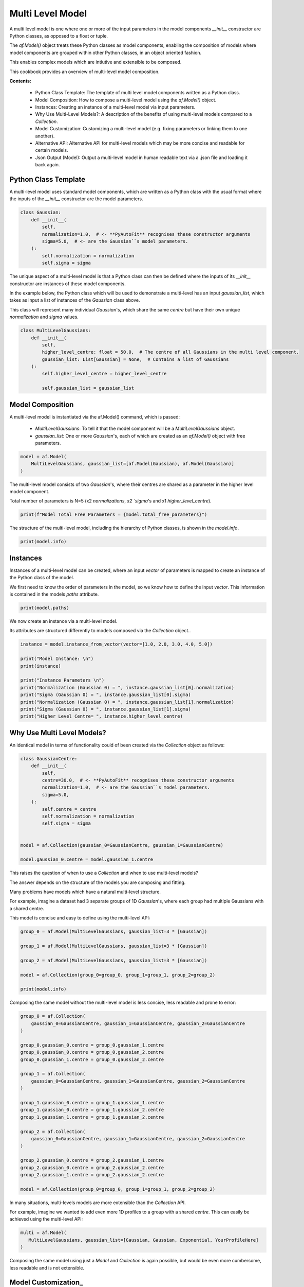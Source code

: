 .. _multi_level_model:

Multi Level Model
=================

A multi level model is one where one or more of the input parameters in the model components `__init__`
constructor are Python classes, as opposed to a float or tuple.

The `af.Model()` object treats these Python classes as model components, enabling the composition of models where
model components are grouped within other Python classes, in an object oriented fashion.

This enables complex models which are intiutive and extensible to be composed.

This cookbook provides an overview of multi-level model composition.

**Contents:**

 - Python Class Template: The template of multi level model components written as a Python class.
 - Model Composition: How to compose a multi-level model using the `af.Model()` object.
 - Instances:  Creating an instance of a multi-level model via input parameters.
 - Why Use Multi-Level Models?: A description of the benefits of using multi-level models compared to a `Collection`.
 - Model Customization: Customizing a multi-level model (e.g. fixing parameters or linking them to one another).
 - Alternative API: Alternative API for multi-level models which may be more concise and readable for certain models.
 - Json Output (Model): Output a multi-level model in human readable text via a .json file and loading it back again.

Python Class Template
---------------------

A multi-level model uses standard model components, which are written as a Python class with the usual format
where the inputs of the `__init__` constructor are the model parameters.

.. code-block:: python

    class Gaussian:
        def __init__(
            self,
            normalization=1.0,  # <- **PyAutoFit** recognises these constructor arguments
            sigma=5.0,  # <- are the Gaussian``s model parameters.
        ):
            self.normalization = normalization
            self.sigma = sigma


The unique aspect of a multi-level model is that a Python class can then be defined where the inputs
of its `__init__` constructor are instances of these model components.

In the example below, the Python class which will be used to demonstrate a multi-level has an input `gaussian_list`,
which takes as input a list of instances of the `Gaussian` class above.

This class will represent many individual `Gaussian`'s, which share the same `centre` but have their own unique
`normalization` and `sigma` values.

.. code-block:: python

    class MultiLevelGaussians:
        def __init__(
            self,
            higher_level_centre: float = 50.0,  # The centre of all Gaussians in the multi level component.
            gaussian_list: List[Gaussian] = None,  # Contains a list of Gaussians
        ):
            self.higher_level_centre = higher_level_centre

            self.gaussian_list = gaussian_list

Model Composition
-----------------

A multi-level model is instantiated via the af.Model() command, which is passed: 

 - `MultiLevelGaussians`: To tell it that the model component will be a `MultiLevelGaussians` object. 
 - `gaussian_list`: One or more `Gaussian`'s, each of which are created as an `af.Model()` object with free parameters.

.. code-block:: python

    model = af.Model(
        MultiLevelGaussians, gaussian_list=[af.Model(Gaussian), af.Model(Gaussian)]
    )


The multi-level model consists of two `Gaussian`'s, where their centres are shared as a parameter in the higher level
model component.

Total number of parameters is N=5 (x2 `normalizations`, `x2 `sigma`'s and x1 `higher_level_centre`).

.. code-block:: python

    print(f"Model Total Free Parameters = {model.total_free_parameters}")

The structure of the multi-level model, including the hierarchy of Python classes, is shown in the `model.info`.

.. code-block:: python

    print(model.info)

Instances
---------

Instances of a multi-level model can be created, where an input `vector` of parameters is mapped to create an instance 
of the Python class of the model.

We first need to know the order of parameters in the model, so we know how to define the input `vector`. This
information is contained in the models `paths` attribute.

.. code-block:: python

    print(model.paths)

We now create an instance via a multi-level model.

Its attributes are structured differently to models composed via the `Collection` object.. 

.. code-block:: python

    instance = model.instance_from_vector(vector=[1.0, 2.0, 3.0, 4.0, 5.0])

    print("Model Instance: \n")
    print(instance)

    print("Instance Parameters \n")
    print("Normalization (Gaussian 0) = ", instance.gaussian_list[0].normalization)
    print("Sigma (Gaussian 0) = ", instance.gaussian_list[0].sigma)
    print("Normalization (Gaussian 0) = ", instance.gaussian_list[1].normalization)
    print("Sigma (Gaussian 0) = ", instance.gaussian_list[1].sigma)
    print("Higher Level Centre= ", instance.higher_level_centre)

Why Use Multi Level Models?
---------------------------

An identical model in terms of functionality could of been created via the `Collection` object as follows:

.. code-block:: python

    class GaussianCentre:
        def __init__(
            self,
            centre=30.0,  # <- **PyAutoFit** recognises these constructor arguments
            normalization=1.0,  # <- are the Gaussian``s model parameters.
            sigma=5.0,
        ):
            self.centre = centre
            self.normalization = normalization
            self.sigma = sigma


    model = af.Collection(gaussian_0=GaussianCentre, gaussian_1=GaussianCentre)

    model.gaussian_0.centre = model.gaussian_1.centre


This raises the question of when to use a `Collection` and when to use multi-level models?

The answer depends on the structure of the models you are composing and fitting.

Many problems have models which have a natural multi-level structure. 

For example, imagine a dataset had 3 separate groups of 1D `Gaussian`'s, where each group had multiple Gaussians with 
a shared centre.

This model is concise and easy to define using the multi-level API:

.. code-block:: python

    group_0 = af.Model(MultiLevelGaussians, gaussian_list=3 * [Gaussian])

    group_1 = af.Model(MultiLevelGaussians, gaussian_list=3 * [Gaussian])

    group_2 = af.Model(MultiLevelGaussians, gaussian_list=3 * [Gaussian])

    model = af.Collection(group_0=group_0, group_1=group_1, group_2=group_2)

    print(model.info)

Composing the same model without the multi-level model is less concise, less readable and prone to error:

.. code-block:: python

    group_0 = af.Collection(
        gaussian_0=GaussianCentre, gaussian_1=GaussianCentre, gaussian_2=GaussianCentre
    )

    group_0.gaussian_0.centre = group_0.gaussian_1.centre
    group_0.gaussian_0.centre = group_0.gaussian_2.centre
    group_0.gaussian_1.centre = group_0.gaussian_2.centre

    group_1 = af.Collection(
        gaussian_0=GaussianCentre, gaussian_1=GaussianCentre, gaussian_2=GaussianCentre
    )

    group_1.gaussian_0.centre = group_1.gaussian_1.centre
    group_1.gaussian_0.centre = group_1.gaussian_2.centre
    group_1.gaussian_1.centre = group_1.gaussian_2.centre

    group_2 = af.Collection(
        gaussian_0=GaussianCentre, gaussian_1=GaussianCentre, gaussian_2=GaussianCentre
    )

    group_2.gaussian_0.centre = group_2.gaussian_1.centre
    group_2.gaussian_0.centre = group_2.gaussian_2.centre
    group_2.gaussian_1.centre = group_2.gaussian_2.centre

    model = af.Collection(group_0=group_0, group_1=group_1, group_2=group_2)

In many situations, multi-levels models are more extensible than the `Collection` API.

For example, imagine we wanted to add even more 1D profiles to a group with a shared `centre`. This can easily be 
achieved using the multi-level API:

.. code-block:: python

     multi = af.Model(
        MultiLevelGaussians, gaussian_list=[Gaussian, Gaussian, Exponential, YourProfileHere]
     )

Composing the same model using just a `Model` and `Collection` is again possible, but would be even more cumbersome,
less readable and is not extensible.

Model Customization_
--------------------

To customize the higher level parameters of a multi-level the usual model API is used:

.. code-block:: python

    multi = af.Model(MultiLevelGaussians, gaussian_list=[Gaussian, Gaussian])

    multi.higher_level_centre = af.UniformPrior(lower_limit=0.0, upper_limit=100.0)

To customize a multi-level model instantiated via lists, each model component is accessed via its index:

.. code-block:: python

    multi = af.Model(MultiLevelGaussians, gaussian_list=[Gaussian, Gaussian])

    group_level = af.Model(MultiLevelGaussians, gaussian_list=[Gaussian, Gaussian])

    group_level.gaussian_list[0].normalization = group_level.gaussian_list[1].normalization

Any combination of the API’s shown above can be used for customizing this model:

.. code-block:: python

    gaussian_0 = af.Model(Gaussian)
    gaussian_1 = af.Model(Gaussian)

    gaussian_0.normalization = gaussian_1.normalization

    group_level = af.Model(
        MultiLevelGaussians, gaussian_list=[gaussian_0, gaussian_1, af.Model(Gaussian)]
    )

    group_level.higher_level_centre = 1.0
    group_level.gaussian_list[2].normalization = group_level.gaussian_list[1].normalization

Alternative API
---------------

A multi-level model can be instantiated where each model sub-component is setup using a name (as opposed to a list).

This means no list input parameter is required in the Python class of the model component, but we do need to include
the `**kwargs` input.

.. code-block:: python

    class MultiLevelGaussians:
        def __init__(self, higher_level_centre=1.0, **kwargs):
            self.higher_level_centre = higher_level_centre


    model = af.Model(
        MultiLevelGaussians, gaussian_0=af.Model(Gaussian), gaussian_1=af.Model(Gaussian)
    )

    print(model)

    instance = model.instance_from_vector(vector=[1.0, 2.0, 3.0, 4.0, 5.0])

    print("Instance Parameters \n")
    print("Normalization (Gaussian 0) = ", instance.gaussian_0.normalization)
    print("Sigma (Gaussian 0) = ", instance.gaussian_0.sigma)
    print("Normalization (Gaussian 0) = ", instance.gaussian_1.normalization)
    print("Sigma (Gaussian 0) = ", instance.gaussian_1.sigma)
    print("Higher Level Centre= ", instance.higher_level_centre)


The use of Python dictionaries illustrated in previous cookbooks can also be used with multi-level models.

.. code-block:: python

    model_dict = {"gaussian_0": Gaussian, "gaussian_1": Gaussian}

    model = af.Model(MultiLevelGaussians, **model_dict)

    print(f"Multi-level Model Prior Count = {model.prior_count}")

    instance = model.instance_from_vector(vector=[1.0, 2.0, 3.0, 4.0, 5.0])

    print("Instance Parameters \n")
    print("Normalization (Gaussian 0) = ", instance.gaussian_0.normalization)
    print("Sigma (Gaussian 0) = ", instance.gaussian_0.sigma)
    print("Normalization (Gaussian 0) = ", instance.gaussian_1.normalization)
    print("Sigma (Gaussian 0) = ", instance.gaussian_1.sigma)
    print("Higher Level Centre= ", instance.higher_level_centre)

JSon Outputs

A model has a `dict` attribute, which expresses all information about the model as a Python dictionary.

By printing this dictionary we can therefore get a concise summary of the model.

.. code-block:: python

    model = af.Model(Gaussian)

    print(model.dict())

The dictionary representation printed above can be saved to hard disk as a `.json` file.

This means we can save any multi-level model to hard-disk in a human readable format.

Checkout the file `autofit_workspace/*/cookbooks/jsons/group_level_model.json` to see the model written as a .json.

.. code-block:: python

    model_path = path.join("scripts", "cookbooks", "jsons")

    os.makedirs(model_path, exist_ok=True)

    model_file = path.join(model_path, "multi_level_model.json")

    with open(model_file, "w+") as f:
        json.dump(model.dict(), f, indent=4)


We can load the model from its `.json` file, meaning that one can easily save a model to hard disk and load it 
elsewhere.

.. code-block:: python

    model = af.Model.from_json(file=model_file)

    print(model.info)


Wrap Up
-------

This cookbook shows how to multi-level models consisting of multiple components using the `af.Model()` 
and `af.Collection()` objects.

You should think carefully about whether your model fitting problem can use multi-level models, as they can make
your model definition more concise and extensible.

